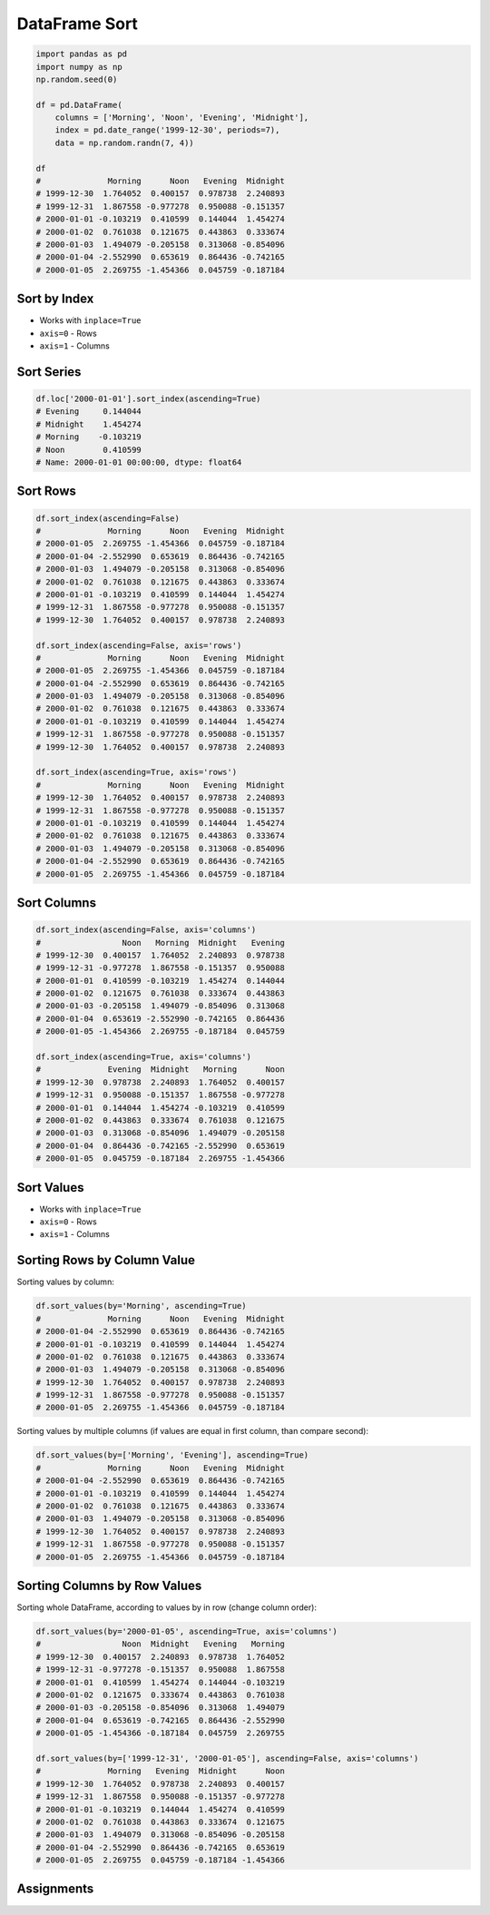 DataFrame Sort
==============


.. code-block:: python

    import pandas as pd
    import numpy as np
    np.random.seed(0)

    df = pd.DataFrame(
        columns = ['Morning', 'Noon', 'Evening', 'Midnight'],
        index = pd.date_range('1999-12-30', periods=7),
        data = np.random.randn(7, 4))

    df
    #              Morning      Noon   Evening  Midnight
    # 1999-12-30  1.764052  0.400157  0.978738  2.240893
    # 1999-12-31  1.867558 -0.977278  0.950088 -0.151357
    # 2000-01-01 -0.103219  0.410599  0.144044  1.454274
    # 2000-01-02  0.761038  0.121675  0.443863  0.333674
    # 2000-01-03  1.494079 -0.205158  0.313068 -0.854096
    # 2000-01-04 -2.552990  0.653619  0.864436 -0.742165
    # 2000-01-05  2.269755 -1.454366  0.045759 -0.187184


Sort by Index
-------------
* Works with ``inplace=True``
* ``axis=0`` - Rows
* ``axis=1`` - Columns

Sort Series
-----------
.. code-block:: python

    df.loc['2000-01-01'].sort_index(ascending=True)
    # Evening     0.144044
    # Midnight    1.454274
    # Morning    -0.103219
    # Noon        0.410599
    # Name: 2000-01-01 00:00:00, dtype: float64

Sort Rows
---------
.. code-block:: python

    df.sort_index(ascending=False)
    #              Morning      Noon   Evening  Midnight
    # 2000-01-05  2.269755 -1.454366  0.045759 -0.187184
    # 2000-01-04 -2.552990  0.653619  0.864436 -0.742165
    # 2000-01-03  1.494079 -0.205158  0.313068 -0.854096
    # 2000-01-02  0.761038  0.121675  0.443863  0.333674
    # 2000-01-01 -0.103219  0.410599  0.144044  1.454274
    # 1999-12-31  1.867558 -0.977278  0.950088 -0.151357
    # 1999-12-30  1.764052  0.400157  0.978738  2.240893

    df.sort_index(ascending=False, axis='rows')
    #              Morning      Noon   Evening  Midnight
    # 2000-01-05  2.269755 -1.454366  0.045759 -0.187184
    # 2000-01-04 -2.552990  0.653619  0.864436 -0.742165
    # 2000-01-03  1.494079 -0.205158  0.313068 -0.854096
    # 2000-01-02  0.761038  0.121675  0.443863  0.333674
    # 2000-01-01 -0.103219  0.410599  0.144044  1.454274
    # 1999-12-31  1.867558 -0.977278  0.950088 -0.151357
    # 1999-12-30  1.764052  0.400157  0.978738  2.240893

    df.sort_index(ascending=True, axis='rows')
    #              Morning      Noon   Evening  Midnight
    # 1999-12-30  1.764052  0.400157  0.978738  2.240893
    # 1999-12-31  1.867558 -0.977278  0.950088 -0.151357
    # 2000-01-01 -0.103219  0.410599  0.144044  1.454274
    # 2000-01-02  0.761038  0.121675  0.443863  0.333674
    # 2000-01-03  1.494079 -0.205158  0.313068 -0.854096
    # 2000-01-04 -2.552990  0.653619  0.864436 -0.742165
    # 2000-01-05  2.269755 -1.454366  0.045759 -0.187184

Sort Columns
------------
.. code-block:: python

    df.sort_index(ascending=False, axis='columns')
    #                 Noon   Morning  Midnight   Evening
    # 1999-12-30  0.400157  1.764052  2.240893  0.978738
    # 1999-12-31 -0.977278  1.867558 -0.151357  0.950088
    # 2000-01-01  0.410599 -0.103219  1.454274  0.144044
    # 2000-01-02  0.121675  0.761038  0.333674  0.443863
    # 2000-01-03 -0.205158  1.494079 -0.854096  0.313068
    # 2000-01-04  0.653619 -2.552990 -0.742165  0.864436
    # 2000-01-05 -1.454366  2.269755 -0.187184  0.045759

    df.sort_index(ascending=True, axis='columns')
    #              Evening  Midnight   Morning      Noon
    # 1999-12-30  0.978738  2.240893  1.764052  0.400157
    # 1999-12-31  0.950088 -0.151357  1.867558 -0.977278
    # 2000-01-01  0.144044  1.454274 -0.103219  0.410599
    # 2000-01-02  0.443863  0.333674  0.761038  0.121675
    # 2000-01-03  0.313068 -0.854096  1.494079 -0.205158
    # 2000-01-04  0.864436 -0.742165 -2.552990  0.653619
    # 2000-01-05  0.045759 -0.187184  2.269755 -1.454366


Sort Values
-----------
* Works with ``inplace=True``
* ``axis=0`` - Rows
* ``axis=1`` - Columns

Sorting Rows by Column Value
----------------------------
Sorting values by column:

.. code-block:: python

    df.sort_values(by='Morning', ascending=True)
    #              Morning      Noon   Evening  Midnight
    # 2000-01-04 -2.552990  0.653619  0.864436 -0.742165
    # 2000-01-01 -0.103219  0.410599  0.144044  1.454274
    # 2000-01-02  0.761038  0.121675  0.443863  0.333674
    # 2000-01-03  1.494079 -0.205158  0.313068 -0.854096
    # 1999-12-30  1.764052  0.400157  0.978738  2.240893
    # 1999-12-31  1.867558 -0.977278  0.950088 -0.151357
    # 2000-01-05  2.269755 -1.454366  0.045759 -0.187184

Sorting values by multiple columns (if values are equal in first column, than compare second):

.. code-block:: python

    df.sort_values(by=['Morning', 'Evening'], ascending=True)
    #              Morning      Noon   Evening  Midnight
    # 2000-01-04 -2.552990  0.653619  0.864436 -0.742165
    # 2000-01-01 -0.103219  0.410599  0.144044  1.454274
    # 2000-01-02  0.761038  0.121675  0.443863  0.333674
    # 2000-01-03  1.494079 -0.205158  0.313068 -0.854096
    # 1999-12-30  1.764052  0.400157  0.978738  2.240893
    # 1999-12-31  1.867558 -0.977278  0.950088 -0.151357
    # 2000-01-05  2.269755 -1.454366  0.045759 -0.187184

Sorting Columns by Row Values
-----------------------------
Sorting whole DataFrame, according to values by in row (change column order):

.. code-block:: python

    df.sort_values(by='2000-01-05', ascending=True, axis='columns')
    #                 Noon  Midnight   Evening   Morning
    # 1999-12-30  0.400157  2.240893  0.978738  1.764052
    # 1999-12-31 -0.977278 -0.151357  0.950088  1.867558
    # 2000-01-01  0.410599  1.454274  0.144044 -0.103219
    # 2000-01-02  0.121675  0.333674  0.443863  0.761038
    # 2000-01-03 -0.205158 -0.854096  0.313068  1.494079
    # 2000-01-04  0.653619 -0.742165  0.864436 -2.552990
    # 2000-01-05 -1.454366 -0.187184  0.045759  2.269755

    df.sort_values(by=['1999-12-31', '2000-01-05'], ascending=False, axis='columns')
    #              Morning   Evening  Midnight      Noon
    # 1999-12-30  1.764052  0.978738  2.240893  0.400157
    # 1999-12-31  1.867558  0.950088 -0.151357 -0.977278
    # 2000-01-01 -0.103219  0.144044  1.454274  0.410599
    # 2000-01-02  0.761038  0.443863  0.333674  0.121675
    # 2000-01-03  1.494079  0.313068 -0.854096 -0.205158
    # 2000-01-04 -2.552990  0.864436 -0.742165  0.653619
    # 2000-01-05  2.269755  0.045759 -0.187184 -1.454366


Assignments
-----------
.. todo:: Create assignments

